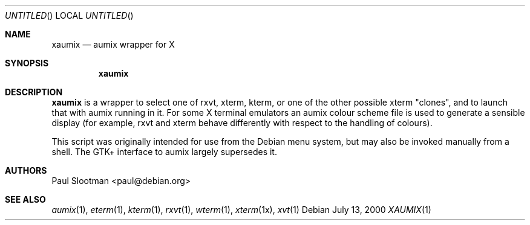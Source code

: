 .\" $Aumix: aumix/doc/xaumix.1,v 1.3 2010/04/30 05:12:12 trevor Exp $
.\" from mdoc.samples(7)
.\"
.\" The following requests are required for all man pages.
.\"           .Dd Month day, year
.\"           .Os OPERATING_SYSTEM [version/release]
.\"           .Dt DOCUMENT_TITLE [section number] [volume]
.\"           .Sh NAME
.\"           .Nm name
.\"           .Nd one line description of name
.\"           .Sh SYNOPSIS
.\"           .Sh DESCRIPTION
.\" The following requests should be uncommented and
.\" used where appropriate.  This next request is
.\" for sections 2, 3 and 9 function return values only.
.\" .Sh RETURN VALUES
.\" This next request is for sections 1, 6, 7, 8 & 9 only
.\" .Sh ENVIRONMENT
.\" .Sh FILES
.\" .Sh EXAMPLES
.\" This next request is for sections 1, 6, 7, 8 & 9 only
.\"     (command return values (to shell) and
.\"       fprintf/stderr type diagnostics)
.\" .Sh DIAGNOSTICS
.\" The next request is for sections 2, 3 and 9 error
.\" and signal handling only.
.\" .Sh ERRORS
.\" .Sh SEE ALSO
.\" .Sh STANDARDS
.\" .Sh HISTORY
.\" .Sh AUTHORS
.\" .Sh BUGS
.\"
.Dd July 13, 2000
.Os
.Dt XAUMIX 1
.Sh NAME
.Nm xaumix
.Nd aumix wrapper for X
.Sh SYNOPSIS
.Nm
.Sh DESCRIPTION
.Nm
is a wrapper to select one of rxvt, xterm, kterm, or one of the other possible
xterm "clones", and to launch that with aumix running in it. For some X
terminal emulators an aumix colour scheme file is used to generate a sensible
display (for example, rxvt and xterm behave differently with respect to the
handling of colours).
.Pp
This script was originally intended for use from the Debian
menu
system, but may also be invoked manually from a shell.
The GTK+ interface to
aumix
largely supersedes it.
.Sh AUTHORS
Paul Slootman <paul@debian.org>
.br
.Sh SEE ALSO
.Xr aumix 1 ,
.Xr eterm 1 ,
.Xr kterm 1 ,
.Xr rxvt 1 ,
.Xr wterm 1 ,
.Xr xterm 1x ,
.Xr xvt 1
